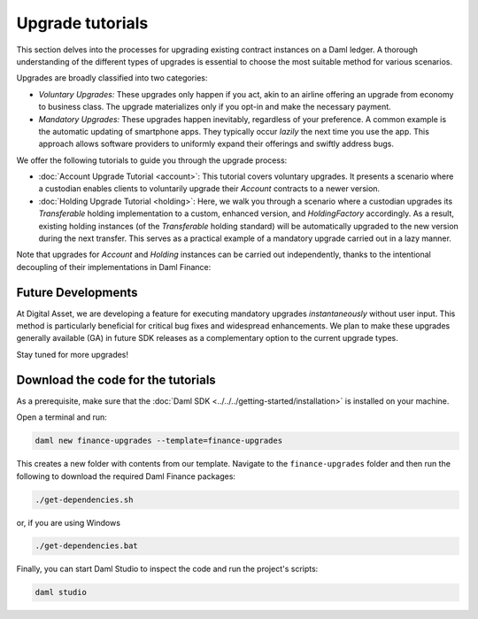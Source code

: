 .. Copyright (c) 2023 Digital Asset (Switzerland) GmbH and/or its affiliates. All rights reserved.
.. SPDX-License-Identifier: Apache-2.0

Upgrade tutorials
#################

This section delves into the processes for upgrading existing contract instances on a Daml ledger.
A thorough understanding of the different types of upgrades is essential to choose the most suitable
method for various scenarios.

Upgrades are broadly classified into two categories:

* *Voluntary Upgrades:*
  These upgrades only happen if you act, akin to an airline offering an upgrade from economy to
  business class. The upgrade materializes only if you opt-in and make the necessary payment.

* *Mandatory Upgrades:*
  These upgrades happen inevitably, regardless of your preference. A common example is the automatic
  updating of smartphone apps. They typically occur *lazily* the next time you use the app. This
  approach allows software providers to uniformly expand their offerings and swiftly address bugs.

We offer the following tutorials to guide you through the upgrade process:

* :doc:`Account Upgrade Tutorial <account>`:
  This tutorial covers voluntary upgrades. It presents a scenario where a custodian enables clients
  to voluntarily upgrade their `Account` contracts to a newer version.

* :doc:`Holding Upgrade Tutorial <holding>`:
  Here, we walk you through a scenario where a custodian upgrades its `Transferable` holding
  implementation to a custom, enhanced version, and `HoldingFactory` accordingly. As a result,
  existing holding instances (of the `Transferable` holding standard) will be automatically upgraded
  to the new version during the next transfer. This serves as a practical example of a mandatory
  upgrade carried out in a lazy manner.

Note that upgrades for `Account` and `Holding` instances can be carried out independently, thanks to
the intentional decoupling of their implementations in Daml Finance:

.. image:: ../../images/account_holding_dependencies.png
  :alt: This diagram illustrates the incoming and outgoing dependencies of the account and holding
    implementation and interface packages.
  :width: 100%

Future Developments
*******************

At Digital Asset, we are developing a feature for executing mandatory upgrades *instantaneously*
without user input. This method is particularly beneficial for critical bug fixes and widespread
enhancements. We plan to make these upgrades generally available (GA) in future SDK releases as a
complementary option to the current upgrade types.

Stay tuned for more upgrades!

Download the code for the tutorials
***********************************

As a prerequisite, make sure that the :doc:`Daml SDK <../../../getting-started/installation>` is
installed on your machine.

Open a terminal and run:

.. code-block:: shell

   daml new finance-upgrades --template=finance-upgrades

This creates a new folder with contents from our template. Navigate to the ``finance-upgrades``
folder and then run the following to download the required Daml Finance packages:

.. code-block:: shell

   ./get-dependencies.sh

or, if you are using Windows

.. code-block:: shell

   ./get-dependencies.bat

Finally, you can start Daml Studio to inspect the code and run the project's scripts:

.. code-block:: shell

   daml studio
